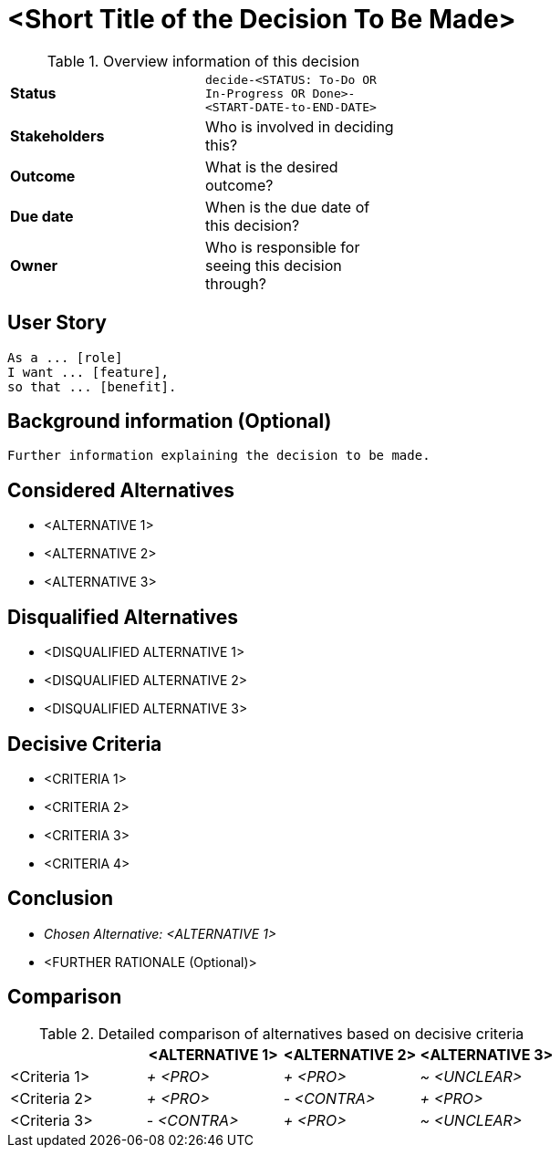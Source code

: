 = <Short Title of the Decision To Be Made>
:experimental:

.Overview information of this decision
[width="50%",cols=">s,",frame="all",options=""]
|==========================
|Status         |kbd:[decide-<STATUS: To-Do OR In-Progress OR Done>-<START-DATE-to-END-DATE>]
|Stakeholders   |Who is involved in deciding this?  
|Outcome        |What is the desired outcome?
|Due date       |When is the due date of this decision?
|Owner          |Who is responsible for seeing this decision through?
|==========================

== User Story

    As a ... [role]
    I want ... [feature],
    so that ... [benefit].
    

== Background information (Optional)

    Further information explaining the decision to be made.
    

== Considered Alternatives

    * <ALTERNATIVE 1>
    * <ALTERNATIVE 2>
    * <ALTERNATIVE 3>


== Disqualified Alternatives

    * <DISQUALIFIED ALTERNATIVE 1>
    * <DISQUALIFIED ALTERNATIVE 2>
    * <DISQUALIFIED ALTERNATIVE 3>


== Decisive Criteria

    * <CRITERIA 1>
    * <CRITERIA 2>
    * <CRITERIA 3>
    * <CRITERIA 4>


== Conclusion

    * _Chosen Alternative: <ALTERNATIVE 1>_
    * <FURTHER RATIONALE (Optional)>


== Comparison

.Detailed comparison of alternatives based on decisive criteria
[cols=",,,",options="header"]
|===
|                   |<ALTERNATIVE 1>        |<ALTERNATIVE 2>        |<ALTERNATIVE 3>
|<Criteria 1>       |_+ <PRO>_              |_+ <PRO>_              |_~ <UNCLEAR>_

|<Criteria 2>       |_+ <PRO>_              |_- <CONTRA>_           |_+ <PRO>_

|<Criteria 3>       |_- <CONTRA>_           |_+ <PRO>_              |_~ <UNCLEAR>_
|===
